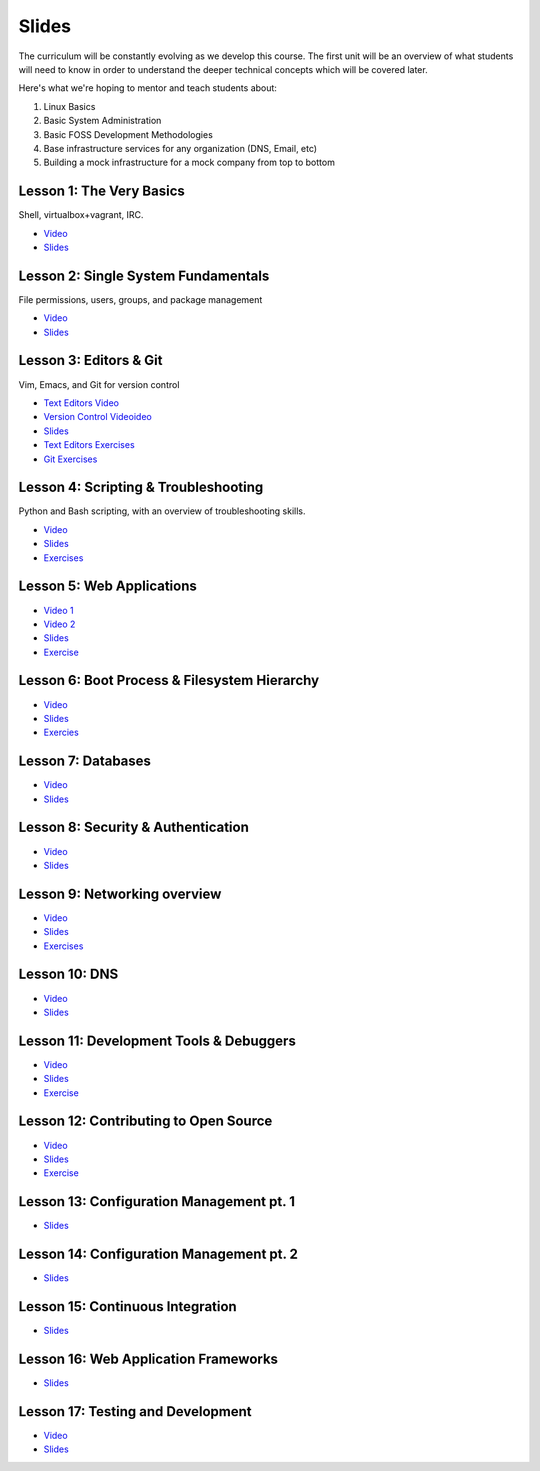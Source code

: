 Slides
======

The curriculum will be constantly evolving as we develop this course. The
first unit will be an overview of what students will need to know in order to
understand the deeper technical concepts which will be covered later.

Here's what we're hoping to mentor and teach students about:

#. Linux Basics
#. Basic System Administration
#. Basic FOSS Development Methodologies
#. Base infrastructure services for any organization (DNS, Email, etc)
#. Building a mock infrastructure for a mock company from top to bottom


Lesson 1: The Very Basics
-------------------------
Shell, virtualbox+vagrant, IRC.

- `Video <http://youtu.be/UiiPiIoTxnw>`_
- `Slides <http://slides.osuosl.org/devopsbootcamp/01_the_very_basics.html>`_

Lesson 2: Single System Fundamentals
------------------------------------
File permissions, users, groups, and package management

- `Video <http://youtu.be/0mWSep_qmJM>`_
- `Slides <http://slides.osuosl.org/devopsbootcamp/02_single_system_fundamentals.html>`_

Lesson 3: Editors & Git
-----------------------
Vim, Emacs, and Git for version control

- `Text Editors Video <https://www.youtube.com/watch?v=4ce3P_mvOvA>`_ 
- `Version Control Videoideo <https://www.youtube.com/watch?v=vBeAP7i_mPg>`_
- `Slides <http://slides.osuosl.org/devopsbootcamp/03_editors_git.html>`_
- `Text Editors Exercises <https://github.com/DevOpsBootCamp/BootCamp-Exercises/tree/master/editors>`_
- `Git Exercises <https://github.com/DevOpsBootCamp/BootCamp-Exercises/tree/master/git>`_

Lesson 4: Scripting & Troubleshooting
-------------------------------------
Python and Bash scripting, with an overview of troubleshooting skills.

- `Video <https://www.youtube.com/watch?v=98XtvsbN56g>`_
- `Slides <http://slides.osuosl.org/devopsbootcamp/04_scripting_troubleshooting.html>`_
- `Exercises <https://github.com/DevOpsBootCamp/BootCamp-Exercises/tree/master/bash>`_

Lesson 5: Web Applications 
--------------------------
- `Video 1 <https://www.youtube.com/watch?v=acqOeOPcSHY>`_
- `Video 2 <https://www.youtube.com/watch?v=2RSWKkJVodM>`_
- `Slides <http://slides.osuosl.org/devopsbootcamp/05_services_app.html>`_
- `Exercise <https://github.com/DevOpsBootcamp/Bootcamp-Exercises/tree/master/webapp>`_

Lesson 6: Boot Process & Filesystem Hierarchy
---------------------------------------------
- `Video <https://www.youtube.com/watch?v=CsQbAInzTzQ>`_
- `Slides <http://slides.osuosl.org/devopsbootcamp/06_boot_filesystem.html>`_
- `Exercies <https://github.com/DevOpsBootcamp/Bootcamp-Exercises/tree/master/filesystems>`_

Lesson 7: Databases
-------------------
- `Video <https://www.youtube.com/watch?v=M0gl0AhUQvY>`_
- `Slides <http://slides.osuosl.org/devopsbootcamp/07_database_integration.html#1>`_

Lesson 8: Security & Authentication
-----------------------------------
- `Video <http://www.youtube.com/watch?v=1idty-a052M>`_
- `Slides <http://slides.osuosl.org/devopsbootcamp/08_security_auth.html>`_

Lesson 9: Networking overview
-----------------------------
- `Video <https://www.youtube.com/watch?v=WorNW-pGNQE>`_
- `Slides <http://slides.osuosl.org/devopsbootcamp/09_networking.html#1>`_
- `Exercises <https://github.com/DevOpsBootcamp/Bootcamp-Exercises/tree/master/networking>`_

Lesson 10: DNS 
--------------
- `Video <https://www.youtube.com/watch?v=v2nBXO10WlM>`_
- `Slides <http://slides.osuosl.org/devopsbootcamp/10_dns.html#1>`_

Lesson 11: Development Tools & Debuggers
----------------------------------------
- `Video <https://www.youtube.com/watch?v=d9i1Khi1Cfg>`_
- `Slides <http://slides.osuosl.org/devopsbootcamp/11_tools_debuggers.html>`_
- `Exercise <https://github.com/DevOpsBootcamp/Bootcamp-Exercises/tree/master/debuggers-and-dev-tools>`_

Lesson 12: Contributing to Open Source
--------------------------------------
- `Video <https://www.youtube.com/watch?v=G-b_85pYmK4>`_
- `Slides <http://slides.osuosl.org/devopsbootcamp/12_opensource.html>`_
- `Exercise <https://github.com/DevOpsBootcamp/Bootcamp-Exercises/blob/master/challenges/contribution-challenge.rst>`_

Lesson 13: Configuration Management pt. 1
-----------------------------------------
- `Slides <http://slides.osuosl.org/devopsbootcamp/13_configuration_management.html>`_


Lesson 14: Configuration Management pt. 2
-----------------------------------------
- `Slides <http://slides.osuosl.org/devopsbootcamp/14_configuration_management.html>`_

Lesson 15: Continuous Integration
---------------------------------
- `Slides <http://slides.osuosl.org/devopsbootcamp/15_continuous_integration.html#1>`_

Lesson 16: Web Application Frameworks
-------------------------------------

- `Slides <http://slides.osuosl.org/devopsbootcamp/16_web_frameworks.html#1>`_

Lesson 17: Testing and Development
----------------------------------
- `Video <https://www.youtube.com/watch?v=07H6pfRUQOE>`_
- `Slides <http://slides.osuosl.org/devopsbootcamp/17_testing_and_development.html>`_

